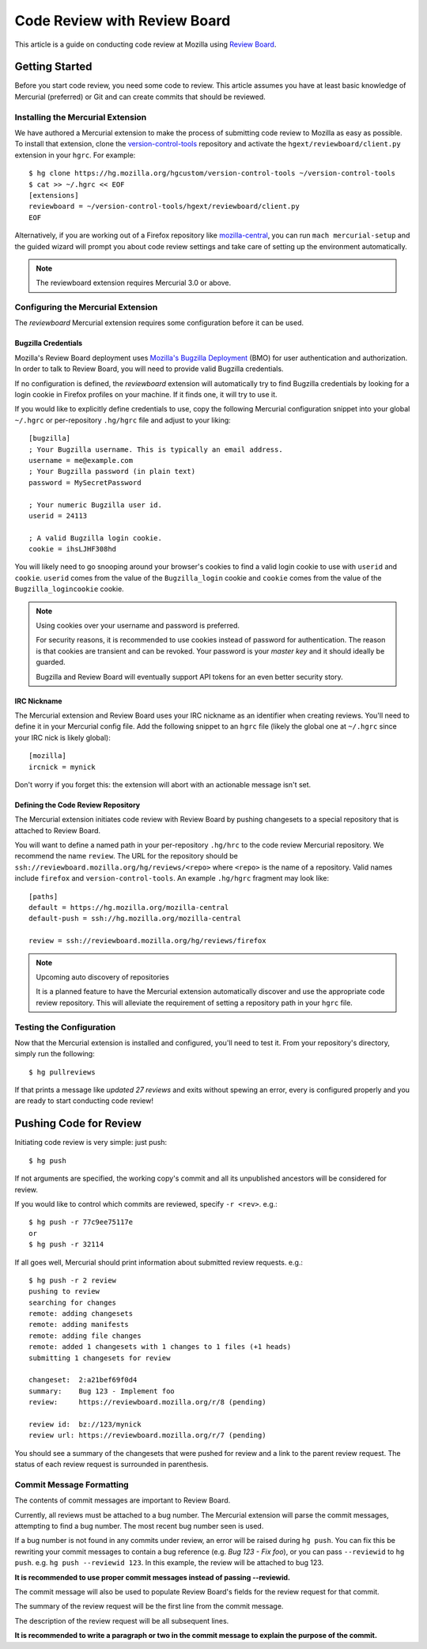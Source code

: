.. _reviewboard:

=============================
Code Review with Review Board
=============================

This article is a guide on conducting code review at Mozilla using
`Review Board <https://www.reviewboard.org/>`_.

Getting Started
===============

Before you start code review, you need some code to review. This article
assumes you have at least basic knowledge of Mercurial (preferred) or
Git and can create commits that should be reviewed.

Installing the Mercurial Extension
----------------------------------

We have authored a Mercurial extension to make the process of submitting
code review to Mozilla as easy as possible. To install that extension,
clone the
`version-control-tools <https://hg.mozilla.org/hgcustom/version-control-tools>`_
repository and activate the ``hgext/reviewboard/client.py`` extension in
your ``hgrc``. For example::

  $ hg clone https://hg.mozilla.org/hgcustom/version-control-tools ~/version-control-tools
  $ cat >> ~/.hgrc << EOF
  [extensions]
  reviewboard = ~/version-control-tools/hgext/reviewboard/client.py
  EOF

Alternatively, if you are working out of a Firefox repository like
`mozilla-central <https://hg.mozilla.org/mozilla-central>`_, you can run
``mach mercurial-setup`` and the guided wizard will prompt you about
code review settings and take care of setting up the environment
automatically.

.. note:: The reviewboard extension requires Mercurial 3.0 or above.

Configuring the Mercurial Extension
-----------------------------------

The *reviewboard* Mercurial extension requires some configuration before
it can be used.

Bugzilla Credentials
^^^^^^^^^^^^^^^^^^^^

Mozilla's Review Board deployment uses
`Mozilla's Bugzilla Deployment <https://bugzilla.mozilla.org/>`_ (BMO)
for user authentication and authorization. In order to talk to Review
Board, you will need to provide valid Bugzilla credentials.

If no configuration is defined, the *reviewboard* extension will
automatically try to find Bugzilla credentials by looking for a login
cookie in Firefox profiles on your machine. If it finds one, it will try
to use it.

If you would like to explicitly define credentials to use, copy the
following Mercurial configuration snippet into your global ``~/.hgrc``
or per-repository ``.hg/hgrc`` file and adjust to your liking::

  [bugzilla]
  ; Your Bugzilla username. This is typically an email address.
  username = me@example.com
  ; Your Bugzilla password (in plain text)
  password = MySecretPassword

  ; Your numeric Bugzilla user id.
  userid = 24113

  ; A valid Bugzilla login cookie.
  cookie = ihsLJHF308hd

You will likely need to go snooping around your browser's cookies to
find a valid login cookie to use with ``userid`` and ``cookie``.
``userid`` comes from the value of the ``Bugzilla_login`` cookie and
``cookie`` comes from the value of the ``Bugzilla_logincookie`` cookie.

.. note:: Using cookies over your username and password is preferred.

   For security reasons, it is recommended to use cookies instead of
   password for authentication. The reason is that cookies are transient
   and can be revoked. Your password is your *master key* and it should
   ideally be guarded.

   Bugzilla and Review Board will eventually support API tokens for an
   even better security story.

IRC Nickname
^^^^^^^^^^^^

The Mercurial extension and Review Board uses your IRC nickname as an
identifier when creating reviews. You'll need to define it in your
Mercurial config file. Add the following snippet to an ``hgrc`` file
(likely the global one at ``~/.hgrc`` since your IRC nick is likely
global)::

  [mozilla]
  ircnick = mynick

Don't worry if you forget this: the extension will abort with an
actionable message isn't set.

Defining the Code Review Repository
^^^^^^^^^^^^^^^^^^^^^^^^^^^^^^^^^^^

The Mercurial extension initiates code review with Review Board by
pushing changesets to a special repository that is attached to
Review Board.

You will want to define a named path in your per-repository ``.hg/hrc``
to the code review Mercurial repository. We recommend the name
``review``. The URL for the repository should be
``ssh://reviewboard.mozilla.org/hg/reviews/<repo>`` where ``<repo>`` is
the name of a repository. Valid names include ``firefox`` and
``version-control-tools``. An example ``.hg/hgrc`` fragment may look
like::

  [paths]
  default = https://hg.mozilla.org/mozilla-central
  default-push = ssh://hg.mozilla.org/mozilla-central

  review = ssh://reviewboard.mozilla.org/hg/reviews/firefox

.. note:: Upcoming auto discovery of repositories

   It is a planned feature to have the Mercurial extension automatically
   discover and use the appropriate code review repository. This will
   alleviate the requirement of setting a repository path in your
   ``hgrc`` file.

Testing the Configuration
-------------------------

Now that the Mercurial extension is installed and configured, you'll
need to test it. From your repository's directory, simply run the
following::

  $ hg pullreviews

If that prints a message like *updated 27 reviews* and exits without
spewing an error, every is configured properly and you are ready to
start conducting code review!

Pushing Code for Review
=======================

Initiating code review is very simple: just push::

  $ hg push

If not arguments are specified, the working copy's commit and all its
unpublished ancestors will be considered for review.

If you would like to control which commits are reviewed, specify ``-r
<rev>``. e.g.::

  $ hg push -r 77c9ee75117e
  or
  $ hg push -r 32114

If all goes well, Mercurial should print information about submitted
review requests. e.g.::

  $ hg push -r 2 review
  pushing to review
  searching for changes
  remote: adding changesets
  remote: adding manifests
  remote: adding file changes
  remote: added 1 changesets with 1 changes to 1 files (+1 heads)
  submitting 1 changesets for review

  changeset:  2:a21bef69f0d4
  summary:    Bug 123 - Implement foo
  review:     https://reviewboard.mozilla.org/r/8 (pending)

  review id:  bz://123/mynick
  review url: https://reviewboard.mozilla.org/r/7 (pending)

You should see a summary of the changesets that were pushed for review
and a link to the parent review request. The status of each review
request is surrounded in parenthesis.

Commit Message Formatting
-------------------------

The contents of commit messages are important to Review Board.

Currently, all reviews must be attached to a bug number. The Mercurial
extension will parse the commit messages, attempting to find a bug
number. The most recent bug number seen is used.

If a bug number is not found in any commits under review, an error will
be raised during ``hg push``. You can fix this be rewriting your commit
messages to contain a bug reference (e.g. *Bug 123 - Fix foo*), or you
can pass ``--reviewid`` to ``hg push``. e.g. ``hg push --reviewid 123``.
In this example, the review will be attached to bug 123.

**It is recommended to use proper commit messages instead of passing
--reviewid.**

The commit message will also be used to populate Review Board's fields
for the review request for that commit.

The summary of the review request will be the first line from the commit
message.

The description of the review request will be all subsequent lines.

**It is recommended to write a paragraph or two in the commit message to
explain the purpose of the commit.**


